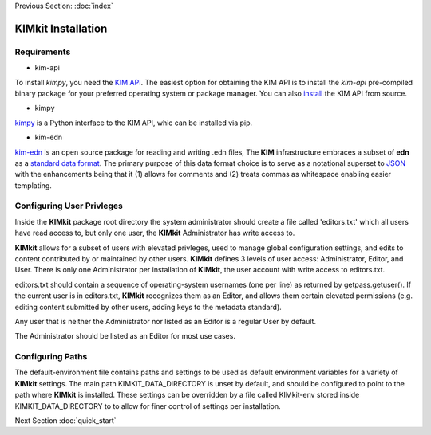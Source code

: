 .. _installation:

Previous Section: :doc:`index`

KIMkit Installation
====================


Requirements
-------------

- kim-api



To install `kimpy`, you need the `KIM API <https://openkim.org/kim-api>`_. The
easiest option for obtaining the KIM API is to install the `kim-api`
pre-compiled binary package for your preferred operating system or package
manager. You can also `install <https://openkim.org/doc/usage/obtaining-models#installing_api>`_
the KIM API from source.

- kimpy

`kimpy <https://pypi.org/project/kimpy/>`_ is a Python interface to the KIM API, whic can be installed via pip.

- kim-edn

`kim-edn <https://pypi.org/project/kim-edn/>`_ is an open source package for reading and writing .edn files,
The **KIM** infrastructure embraces a subset of **edn** as a
`standard data format <https://openkim.org/doc/schema/edn-format>`_. The
primary purpose of this data format choice is to serve as a notational
superset to `JSON <https://en.wikipedia.org/wiki/JSON>`_ with the
enhancements being that it (1) allows for comments and (2) treats commas as
whitespace enabling easier templating.

Configuring User Privleges
---------------------------

Inside the **KIMkit** package root directory the system administrator should create
a file called 'editors.txt' which all users have read access to, but only one user,
the **KIMkit** Administrator has write access to.

**KIMkit** allows for a subset of users with elevated privleges, used to manage global configuration settings, and
edits to content contributed by or maintained by other users. **KIMkit** defines 3 levels of user access: Administrator, Editor, and User.
There is only one Administrator per installation of **KIMkit**, the user account with write access to editors.txt.

editors.txt should contain a sequence of operating-system usernames (one per line) as returned by getpass.getuser().
If the current user is in editors.txt, **KIMkit** recognizes them as an Editor, and allows them certain
elevated permissions (e.g. editing content submitted by other users, adding keys to the metadata standard).

Any user that is neither the Administrator nor listed as an Editor is a regular User by default.

The Administrator should be listed as an Editor for most use cases.

Configuring Paths
------------------

The default-environment file contains paths and settings to be used as default environment variables for a variety
of **KIMkit** settings. The main path KIMKIT_DATA_DIRECTORY is unset by default, and should be configured to point
to the path where **KIMkit** is installed. These settings can be overridden by a file called KIMkit-env stored
inside KIMKIT_DATA_DIRECTORY to to allow for finer control of settings per installation.


Next Section :doc:`quick_start`